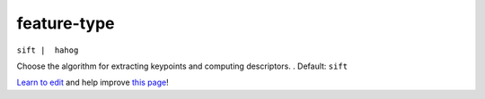 ..
  AUTO-GENERATED by extract_odm_strings.py! DO NOT EDIT!
  If you want to add more details to a command, create a
  .rst file in arguments_edit/<argument>.rst

.. _feature-type:

feature-type
````````````

``sift |  hahog``

Choose the algorithm for extracting keypoints and computing descriptors. . Default: ``sift``



`Learn to edit <https://github.com/opendronemap/docs#how-to-make-your-first-contribution>`_ and help improve `this page <https://github.com/OpenDroneMap/docs/blob/publish/source/arguments_edit/feature-type.rst>`_!
